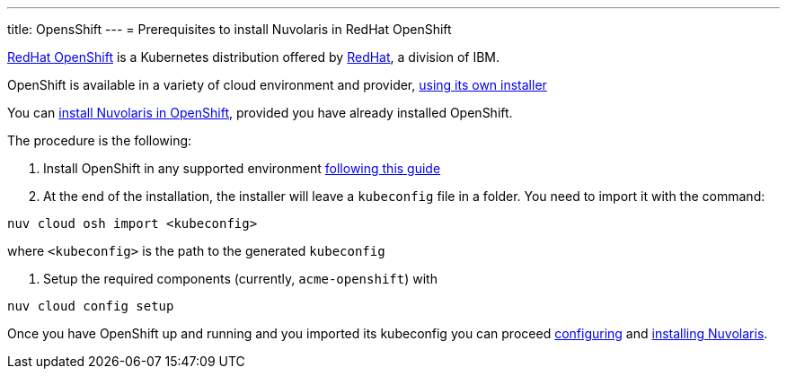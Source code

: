---
title: OpensShift
---
= Prerequisites to install Nuvolaris in RedHat OpenShift

https://www.redhat.com/en/technologies/cloud-computing/openshift[RedHat OpenShift] is a Kubernetes distribution offered by https://www.redhat.com[RedHat], a division of IBM.


OpenShift is available in a variety of cloud environment and provider, https://github.com/openshift/installer[using its own installer]

You can xref:install-cluster[install Nuvolaris in OpenShift], provided you have already installed OpenShift.

The procedure is the following:

. Install OpenShift in any supported environment https://docs.openshift.com/container-platform/4.13/installing/index.html[following this guide]

. At the end of the installation, the installer  will leave a `kubeconfig` file in a folder. You need to import it with the command:

----
nuv cloud osh import <kubeconfig>
----

where `<kubeconfig>` is the path to the generated `kubeconfig`

. Setup the required components (currently, `acme-openshift`) with 

---- 
nuv cloud config setup
----

Once you have OpenShift up and running and you imported its kubeconfig you can proceed xref:configure.adoc[configuring] and xref:install-cluster.adoc[installing Nuvolaris].

